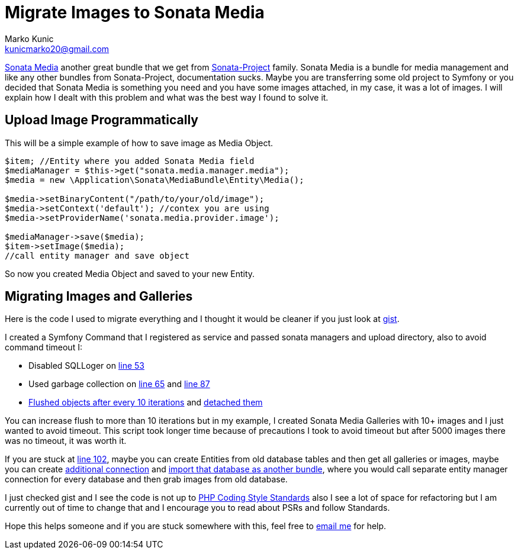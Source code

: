= Migrate Images to Sonata Media
Marko Kunic <kunicmarko20@gmail.com>
:published_at: 2017-05-06
:hp-tags: Symfony, Sonata Media, Sonata Media Migrate, Sonata Admin, Migrate Images

https://sonata-project.org/bundles/media/3-x/doc/index.html[Sonata Media]  another great bundle that we get from https://sonata-project.org/bundles[Sonata-Project] family. Sonata Media is a bundle for media management and like any other bundles from Sonata-Project, documentation sucks. Maybe you are transferring some old project to Symfony or you decided that Sonata Media is something you need and you have some images attached, in my case, it was a lot of images. I will explain how I dealt with this problem and what was the best way I found to solve it.

== Upload Image Programmatically
This will be a simple example of how to save image as Media Object.

[source,php]
----
$item; //Entity where you added Sonata Media field
$mediaManager = $this->get("sonata.media.manager.media");
$media = new \Application\Sonata\MediaBundle\Entity\Media();

$media->setBinaryContent("/path/to/your/old/image"); 
$media->setContext('default'); //contex you are using 
$media->setProviderName('sonata.media.provider.image');

$mediaManager->save($media);
$item->setImage($media);
//call entity manager and save object
----
So now you created Media Object and saved to your new Entity.

== Migrating Images and Galleries
Here is the code I used to migrate everything and I thought it would be cleaner if you just look at https://gist.github.com/kunicmarko20/5be4b0ed2a63f5179b9df1e8b5c94412[gist].

I created a Symfony Command that I registered as service and passed sonata managers and upload directory, also to avoid command timeout I:

* Disabled SQLLoger on  https://gist.github.com/kunicmarko20/5be4b0ed2a63f5179b9df1e8b5c94412#file-migrateimagescommand-php-L53[line 53] 
* Used garbage collection on https://gist.github.com/kunicmarko20/5be4b0ed2a63f5179b9df1e8b5c94412#file-migrateimagescommand-php-L65[line 65] and https://gist.github.com/kunicmarko20/5be4b0ed2a63f5179b9df1e8b5c94412#file-migrateimagescommand-php-L87[line 87]
* https://gist.github.com/kunicmarko20/5be4b0ed2a63f5179b9df1e8b5c94412#file-migrateimagescommand-php-L78[Flushed objects after every 10 iterations] and https://gist.github.com/kunicmarko20/5be4b0ed2a63f5179b9df1e8b5c94412#file-migrateimagescommand-php-L84[detached them]

You can increase flush to more than 10 iterations but in my example, I created Sonata Media Galleries with 10+ images and I just wanted to avoid timeout. This script took longer time because of precautions I took to avoid timeout but after 5000 images there was no timeout, it was worth it.

If you are stuck at https://gist.github.com/kunicmarko20/5be4b0ed2a63f5179b9df1e8b5c94412#file-migrateimagescommand-php-L102[line 102], maybe you can create Entities from old database tables and then get all galleries or images, maybe you can create http://symfony.com/doc/current/doctrine/multiple_entity_managers.html[additional connection] and http://symfony.com/doc/current/doctrine/reverse_engineering.html[import that database as another bundle], where you would call separate entity manager connection for every database and then grab images from old database.

I just checked gist and I see the code is not up to http://www.php-fig.org/psr/[PHP Coding Style Standards] also I see a lot of space for refactoring but I am currently out of time to change that and I encourage you to read about PSRs and follow Standards.

Hope this helps someone and if you are stuck somewhere with this, feel free to mailto:kunicmarko20@gmail.com[email me] for help.


